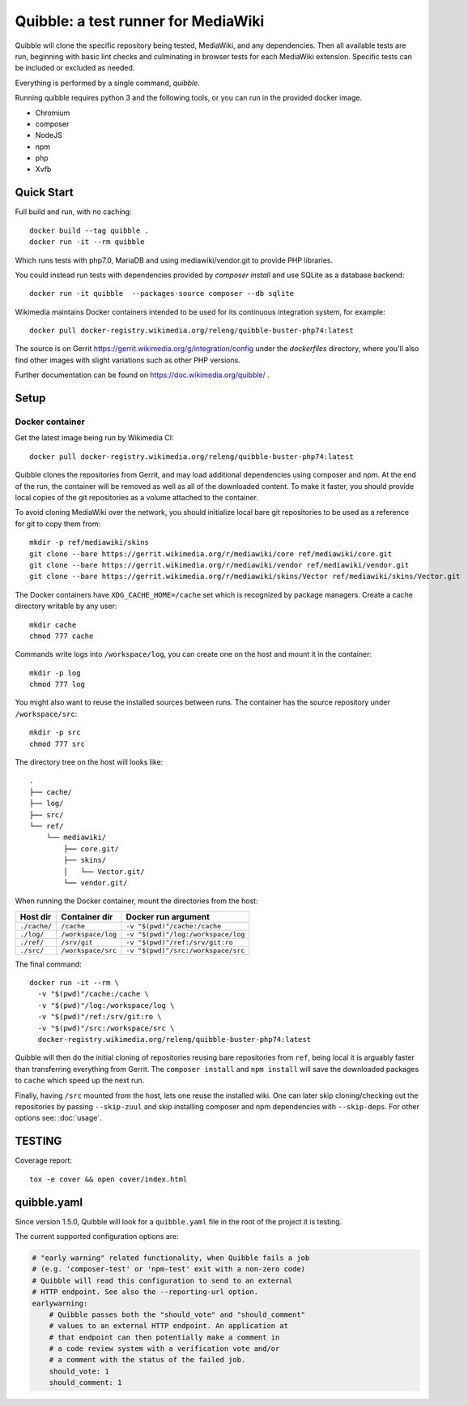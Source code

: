 Quibble: a test runner for MediaWiki
====================================

Quibble will clone the specific repository being tested, MediaWiki, and any
dependencies. Then all available tests are run, beginning with basic lint
checks and culminating in browser tests for each MediaWiki extension. Specific
tests can be included or excluded as needed.

Everything is performed by a single command, `quibble`.

Running quibble requires python 3 and the following tools, or you can run in
the provided docker image.

- Chromium
- composer
- NodeJS
- npm
- php
- Xvfb

Quick Start
-----------

Full build and run, with no caching::

    docker build --tag quibble .
    docker run -it --rm quibble

Which runs tests with php7.0, MariaDB and using mediawiki/vendor.git to
provide PHP libraries.

You could instead run tests with dependencies provided by `composer install`
and use SQLite as a database backend::

    docker run -it quibble  --packages-source composer --db sqlite

Wikimedia maintains Docker containers intended to be used for its continuous
integration system, for example::

    docker pull docker-registry.wikimedia.org/releng/quibble-buster-php74:latest

The source is on Gerrit https://gerrit.wikimedia.org/g/integration/config
under the `dockerfiles` directory, where you'll also find other images with
slight variations such as other PHP versions.

Further documentation can be found on https://doc.wikimedia.org/quibble/ .


Setup
-----

Docker container
~~~~~~~~~~~~~~~~

Get the latest image being run by Wikimedia CI::

  docker pull docker-registry.wikimedia.org/releng/quibble-buster-php74:latest

Quibble clones the repositories from Gerrit, and may load additional
dependencies using composer and npm. At the end of the run, the container will
be removed as well as all of the downloaded content. To make it faster, you
should provide local copies of the git repositories as a volume attached to the
container.

To avoid cloning MediaWiki over the network, you should initialize local
bare git repositories to be used as a reference for git to copy them from::

    mkdir -p ref/mediawiki/skins
    git clone --bare https://gerrit.wikimedia.org/r/mediawiki/core ref/mediawiki/core.git
    git clone --bare https://gerrit.wikimedia.org/r/mediawiki/vendor ref/mediawiki/vendor.git
    git clone --bare https://gerrit.wikimedia.org/r/mediawiki/skins/Vector ref/mediawiki/skins/Vector.git

The Docker containers have ``XDG_CACHE_HOME=/cache`` set which is recognized by
package managers.  Create a cache directory writable by any user::

    mkdir cache
    chmod 777 cache

Commands write logs into ``/workspace/log``, you can create one on the host and
mount it in the container::

    mkdir -p log
    chmod 777 log

You might also want to reuse the installed sources between runs. The container
has the source repository under ``/workspace/src``::

   mkdir -p src
   chmod 777 src

The directory tree on the host will looks like::

    .
    ├── cache/
    ├── log/
    ├── src/
    └── ref/
        └── mediawiki/
            ├── core.git/
            ├── skins/
            │   └── Vector.git/
            └── vendor.git/


When running the Docker container, mount the directories from the host:

============ ================== ================================
Host dir     Container dir      Docker run argument
============ ================== ================================
``./cache/`` ``/cache``         ``-v "$(pwd)"/cache:/cache``
``./log/``   ``/workspace/log`` ``-v "$(pwd)"/log:/workspace/log``
``./ref/``   ``/srv/git``       ``-v "$(pwd)"/ref:/srv/git:ro``
``./src/``   ``/workspace/src`` ``-v "$(pwd)"/src:/workspace/src``
============ ================== ================================

The final command::

    docker run -it --rm \
      -v "$(pwd)"/cache:/cache \
      -v "$(pwd)"/log:/workspace/log \
      -v "$(pwd)"/ref:/srv/git:ro \
      -v "$(pwd)"/src:/workspace/src \
      docker-registry.wikimedia.org/releng/quibble-buster-php74:latest

Quibble will then do the initial cloning of repositories reusing bare
repositories from ``ref``, being local it is arguably faster than transferring
everything from Gerrit. The ``composer install`` and ``npm install`` will save
the downloaded packages to ``cache`` which speed up the next run.

Finally, having ``/src`` mounted from the host, lets one reuse the installed
wiki. One can later skip cloning/checking out the repositories by passing
``--skip-zuul`` and skip installing composer and npm dependencies with
``--skip-deps``. For other options see: :doc:`usage`.

TESTING
-------

Coverage report::

    tox -e cover && open cover/index.html

quibble.yaml
------------

Since version 1.5.0, Quibble will look for a ``quibble.yaml`` file in the root
of the project it is testing.

The current supported configuration options are:

.. code-block:: yaml

  # "early warning" related functionality, when Quibble fails a job
  # (e.g. 'composer-test' or 'npm-test' exit with a non-zero code)
  # Quibble will read this configuration to send to an external
  # HTTP endpoint. See also the --reporting-url option.
  earlywarning:
      # Quibble passes both the "should_vote" and "should_comment"
      # values to an external HTTP endpoint. An application at
      # that endpoint can then potentially make a comment in
      # a code review system with a verification vote and/or
      # a comment with the status of the failed job.
      should_vote: 1
      should_comment: 1

